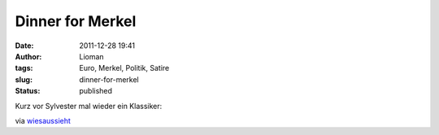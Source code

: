 Dinner for Merkel
#################
:date: 2011-12-28 19:41
:author: Lioman
:tags: Euro, Merkel, Politik, Satire
:slug: dinner-for-merkel
:status: published

Kurz vor Sylvester mal wieder ein Klassiker:

.. youtube :: ECjz5Y7Antk
   :class: youtube-16x9

via
`wiesaussieht <http://www.wiesaussieht.de/2011/12/28/dinner-for-one/>`__
